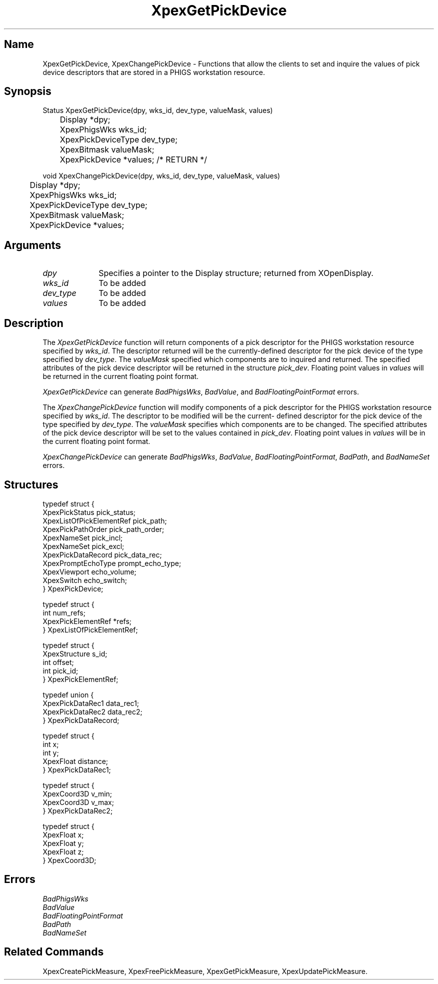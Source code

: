 .\" $Header: XpexGetPickDevice.man,v 2.4 91/09/11 16:04:30 sinyaw Exp $
.\"
.\"
.\" Copyright 1991 by Sony Microsystems Company, San Jose, California
.\" 
.\"                   All Rights Reserved
.\"
.\" Permission to use, modify, and distribute this software and its
.\" documentation for any purpose and without fee is hereby granted,
.\" provided that the above copyright notice appear in all copies and
.\" that both that copyright notice and this permission notice appear
.\" in supporting documentation, and that the name of Sony not be used
.\" in advertising or publicity pertaining to distribution of the
.\" software without specific, written prior permission.
.\"
.\" SONY DISCLAIMS ANY AND ALL WARRANTIES WITH REGARD TO THIS SOFTWARE,
.\" INCLUDING ALL EXPRESS WARRANTIES AND ALL IMPLIED WARRANTIES OF
.\" MERCHANTABILITY AND FITNESS, FOR A PARTICULAR PURPOSE. IN NO EVENT
.\" SHALL SONY BE LIABLE FOR ANY DAMAGES OF ANY KIND, INCLUDING BUT NOT
.\" LIMITED TO SPECIAL, INDIRECT OR CONSEQUENTIAL DAMAGES RESULTING FROM
.\" LOSS OF USE, DATA OR LOSS OF ANY PAST, PRESENT, OR PROSPECTIVE PROFITS,
.\" WHETHER IN AN ACTION OF CONTRACT, NEGLIENCE OR OTHER TORTIOUS ACTION, 
.\" ARISING OUT OF OR IN CONNECTION WITH THE USE OR PERFORMANCE OF THIS 
.\" SOFTWARE.
.\"
.\" 
.TH XpexGetPickDevice 3PEX "$Revision: 2.4 $" "Sony Microsystems" 
.AT
.SH "Name"
XpexGetPickDevice, XpexChangePickDevice \- Functions that allow
the clients to set and inquire the values of pick device descriptors
that are stored in a PHIGS workstation resource.
.SH "Synopsis"
.nf
Status XpexGetPickDevice(dpy, wks_id, dev_type, valueMask, values)
.br
	Display  *dpy;
.br
	XpexPhigsWks  wks_id;
.br
	XpexPickDeviceType  dev_type;
.br
	XpexBitmask valueMask;
.br
	XpexPickDevice  *values; /* RETURN */
.sp
void XpexChangePickDevice(dpy, wks_id, dev_type, valueMask, values)
.br
	Display  *dpy;
.br
	XpexPhigsWks  wks_id;
.br
	XpexPickDeviceType  dev_type;
.br
	XpexBitmask valueMask;
.br
	XpexPickDevice  *values; 
.fi
.SH "Arguments"
.IP \fIdpy\fP  1i
Specifies a pointer to the Display structure;
returned from XOpenDisplay.
.IP \fIwks_id\fP  1i
To be added
.IP \fIdev_type\fP  1i
To be added
.IP \fIvalues\fP  1i
To be added
.SH "Description"
The \fIXpexGetPickDevice\fP function will return components of a pick 
descriptor for the PHIGS workstation resource specified by 
\fIwks_id\fP.  The descriptor returned will be the currently-defined
descriptor for the pick device of the type specified by \fIdev_type\fP.
The \fIvalueMask\fP specified which components are to inquired and 
returned. The specified attributes of the pick device descriptor will
be returned in the structure \fIpick_dev\fP. Floating point values
in \fIvalues\fP will be returned in the current floating point 
format.
.sp
\fIXpexGetPickDevice\fP can generate \fIBadPhigsWks\fP, 
\fIBadValue\fP, and \fIBadFloatingPointFormat\fP errors.
.sp
The \fIXpexChangePickDevice\fP function will modify components 
of a pick descriptor for the PHIGS workstation resource specified 
by \fIwks_id\fP.  The descriptor to be modified will be the current-
defined descriptor for the pick device of the type specified by 
\fIdev_type\fP. The \fIvalueMask\fP specifies which components are to
be changed.  The specified attributes of the pick device descriptor
will be set to the values contained in \fIpick_dev\fP.
Floating point values in \fIvalues\fP will be in the current
floating point format.
.sp
\fIXpexChangePickDevice\fP can generate \fIBadPhigsWks\fP, 
\fIBadValue\fP, \fIBadFloatingPointFormat\fP, \fIBadPath\fP,
and \fIBadNameSet\fP errors.
.SH "Structures"
typedef struct {
.br
	XpexPickStatus  pick_status;
.br
	XpexListOfPickElementRef  pick_path;
.br
	XpexPickPathOrder  pick_path_order;
.br
	XpexNameSet  pick_incl;
.br
	XpexNameSet  pick_excl;
.br
	XpexPickDataRecord  pick_data_rec;
.br
	XpexPromptEchoType  prompt_echo_type;
.br
	XpexViewport  echo_volume;
.br
	XpexSwitch  echo_switch;
.br
} XpexPickDevice;
.sp
typedef struct {
.br
	int  num_refs;
.br
	XpexPickElementRef  *refs;
.br
} XpexListOfPickElementRef;
.sp
typedef struct {
.br
	XpexStructure  s_id;
.br
	int  offset;
.br
	int  pick_id;
.br
} XpexPickElementRef;
.sp
typedef union {
.br
	XpexPickDataRec1  data_rec1;
.br
	XpexPickDataRec2  data_rec2;
.br
} XpexPickDataRecord;
.sp
typedef struct {
.br
	int  x;
.br
	int  y;
.br
	XpexFloat  distance;
.br
} XpexPickDataRec1;
.sp
typedef struct {
.br
	XpexCoord3D  v_min;
.br
	XpexCoord3D  v_max;
.br
} XpexPickDataRec2;
.sp
typedef struct {
.br
	XpexFloat  x;
.br
	XpexFloat  y;
.br
	XpexFloat  z;
.br
} XpexCoord3D;
.SH "Errors"
.IP \fIBadPhigsWks\fP
.IP \fIBadValue\fP
.IP \fIBadFloatingPointFormat\fP
.IP \fIBadPath\fP
.IP \fIBadNameSet\fP
.SH "Related Commands"
XpexCreatePickMeasure, XpexFreePickMeasure,
XpexGetPickMeasure, XpexUpdatePickMeasure.
